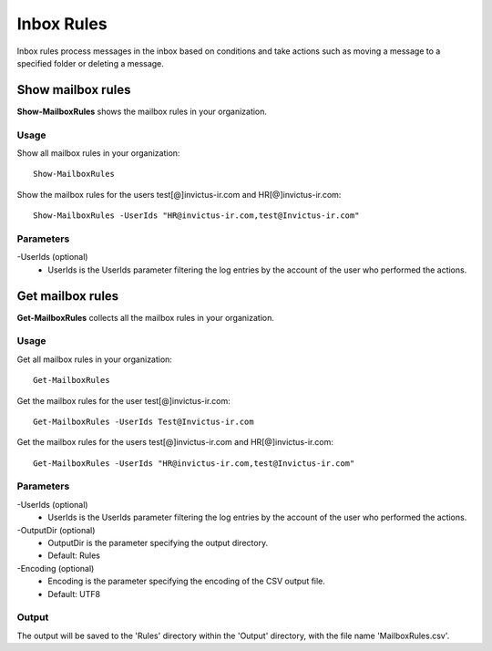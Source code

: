 Inbox Rules
=======
Inbox rules process messages in the inbox based on conditions and take actions such as moving a message to a specified folder or deleting a message.

Show mailbox rules
^^^^^^^^^^^
**Show-MailboxRules** shows the mailbox rules in your organization.

Usage
""""""""""""""""""""""""""
Show all mailbox rules in your organization:
::

   Show-MailboxRules

Show the mailbox rules for the users test[@]invictus-ir.com and HR[@]invictus-ir.com:
::

   Show-MailboxRules -UserIds "HR@invictus-ir.com,test@Invictus-ir.com"

Parameters
""""""""""""""""""""""""""
-UserIds (optional)
    - UserIds is the UserIds parameter filtering the log entries by the account of the user who performed the actions.

Get mailbox rules
^^^^^^^^^^^
**Get-MailboxRules** collects all the mailbox rules in your organization.

Usage
""""""""""""""""""""""""""
Get all mailbox rules in your organization:
::

   Get-MailboxRules

Get the mailbox rules for the user test[@]invictus-ir.com:
::

    Get-MailboxRules -UserIds Test@Invictus-ir.com

Get the mailbox rules for the users test[@]invictus-ir.com and HR[@]invictus-ir.com:
::

   Get-MailboxRules -UserIds "HR@invictus-ir.com,test@Invictus-ir.com"

Parameters
""""""""""""""""""""""""""
-UserIds (optional)
    - UserIds is the UserIds parameter filtering the log entries by the account of the user who performed the actions.

-OutputDir (optional)
    - OutputDir is the parameter specifying the output directory.
    - Default: Rules

-Encoding (optional)
    - Encoding is the parameter specifying the encoding of the CSV output file.
    - Default: UTF8

Output
""""""""""""""""""""""""""
The output will be saved to the 'Rules' directory within the 'Output' directory, with the file name 'MailboxRules.csv'.
